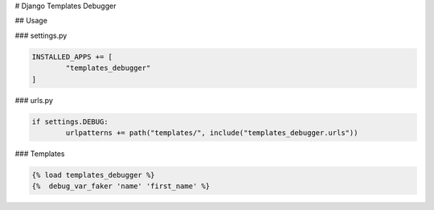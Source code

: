 # Django Templates Debugger

## Usage

### settings.py

.. code-block:: python

	INSTALLED_APPS += [
		"templates_debugger"
	]

### urls.py

.. code-block:: python

	if settings.DEBUG:
		urlpatterns += path("templates/", include("templates_debugger.urls"))


### Templates

.. code-block::

	{% load templates_debugger %}
	{%  debug_var_faker 'name' 'first_name' %}
